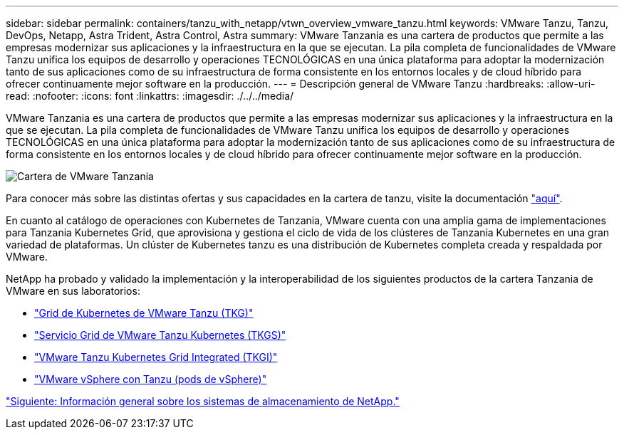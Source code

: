 ---
sidebar: sidebar 
permalink: containers/tanzu_with_netapp/vtwn_overview_vmware_tanzu.html 
keywords: VMware Tanzu, Tanzu, DevOps, Netapp, Astra Trident, Astra Control, Astra 
summary: VMware Tanzania es una cartera de productos que permite a las empresas modernizar sus aplicaciones y la infraestructura en la que se ejecutan. La pila completa de funcionalidades de VMware Tanzu unifica los equipos de desarrollo y operaciones TECNOLÓGICAS en una única plataforma para adoptar la modernización tanto de sus aplicaciones como de su infraestructura de forma consistente en los entornos locales y de cloud híbrido para ofrecer continuamente mejor software en la producción. 
---
= Descripción general de VMware Tanzu
:hardbreaks:
:allow-uri-read: 
:nofooter: 
:icons: font
:linkattrs: 
:imagesdir: ./../../media/


VMware Tanzania es una cartera de productos que permite a las empresas modernizar sus aplicaciones y la infraestructura en la que se ejecutan. La pila completa de funcionalidades de VMware Tanzu unifica los equipos de desarrollo y operaciones TECNOLÓGICAS en una única plataforma para adoptar la modernización tanto de sus aplicaciones como de su infraestructura de forma consistente en los entornos locales y de cloud híbrido para ofrecer continuamente mejor software en la producción.

image::vtwn_image01.jpg[Cartera de VMware Tanzania]

Para conocer más sobre las distintas ofertas y sus capacidades en la cartera de tanzu, visite la documentación link:https://docs.vmware.com/en/VMware-Tanzu/index.html["aquí"^].

En cuanto al catálogo de operaciones con Kubernetes de Tanzania, VMware cuenta con una amplia gama de implementaciones para Tanzania Kubernetes Grid, que aprovisiona y gestiona el ciclo de vida de los clústeres de Tanzania Kubernetes en una gran variedad de plataformas. Un clúster de Kubernetes tanzu es una distribución de Kubernetes completa creada y respaldada por VMware.

NetApp ha probado y validado la implementación y la interoperabilidad de los siguientes productos de la cartera Tanzania de VMware en sus laboratorios:

* link:vtwn_overview_tkg.html["Grid de Kubernetes de VMware Tanzu (TKG)"]
* link:vtwn_overview_tkgs.html["Servicio Grid de VMware Tanzu Kubernetes (TKGS)"]
* link:vtwn_overview_tkgi.html["VMware Tanzu Kubernetes Grid Integrated (TKGI)"]
* link:vtwn_overview_vst.html["VMware vSphere con Tanzu (pods de vSphere)"]


link:vtwn_overview_netapp.html["Siguiente: Información general sobre los sistemas de almacenamiento de NetApp."]
